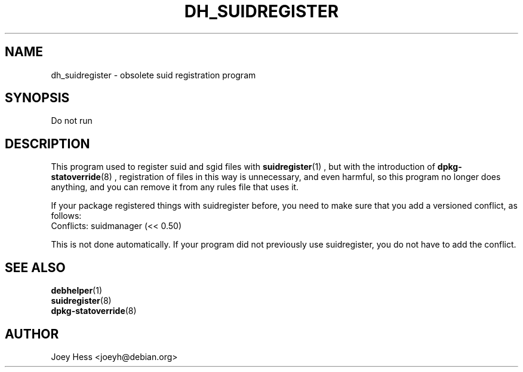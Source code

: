.TH DH_SUIDREGISTER 1 "" "Debhelper Commands" "Debhelper Commands"
.SH NAME
dh_suidregister \- obsolete suid registration program
.SH SYNOPSIS
Do not run
.SH "DESCRIPTION"
This program used to register suid and sgid files with 
.BR suidregister (1)
, but with the introduction of
.BR dpkg-statoverride (8)
, registration of files in this way is unnecessary, and even harmful, so 
this program no longer does anything, and you can remove it from any rules
file that uses it.
.P
If your package registered things with suidregister before, you need to
make sure that you add a versioned conflict, as follows:
  Conflicts: suidmanager (<< 0.50)
.P
This is not done automatically. If your program did not previously use
suidregister, you do not have to add the conflict.
.SH "SEE ALSO"
.TP
.BR debhelper (1)
.TP
.BR suidregister (8)
.TP
.BR dpkg-statoverride (8)
.SH AUTHOR
Joey Hess <joeyh@debian.org>
